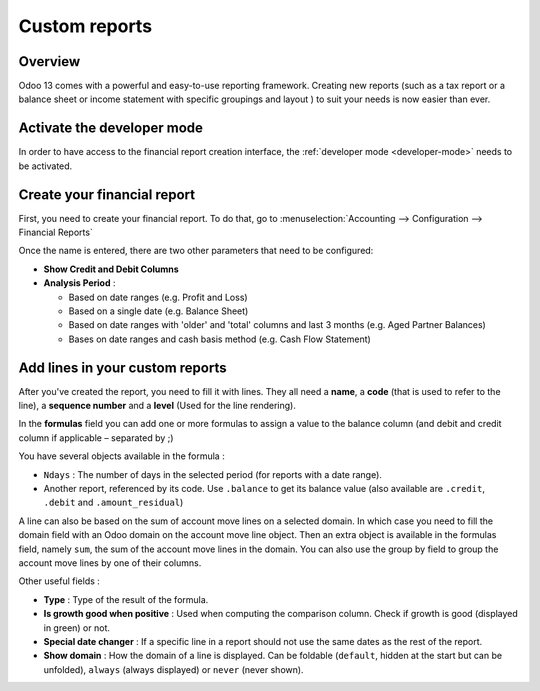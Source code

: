 ==============
Custom reports
==============

Overview
========

Odoo 13 comes with a powerful and easy-to-use reporting framework.
Creating new reports (such as a tax report or a balance sheet or
income statement with specific groupings and layout ) to suit your
needs is now easier than ever.

Activate the developer mode
===========================

In order to have access to the financial report creation interface, the
:ref:`developer mode <developer-mode>` needs to be activated.

Create your financial report
============================

First, you need to create your financial report. To do that, go to
:menuselection:`Accounting --> Configuration --> Financial Reports`

.. image:: customize/customize02.png
   :align: center

Once the name is entered, there are two other parameters that need to be
configured:

-  **Show Credit and Debit Columns**

-  **Analysis Period** :

   -  Based on date ranges (e.g. Profit and Loss)

   -  Based on a single date (e.g. Balance Sheet)

   -  Based on date ranges with 'older' and 'total' columns and last 3
      months (e.g. Aged Partner Balances)

   -  Bases on date ranges and cash basis method (e.g. Cash Flow
      Statement)

Add lines in your custom reports
================================

After you've created the report, you need to fill it with lines. They
all need a **name**, a **code** (that is used to refer to the line), a
**sequence number** and a **level** (Used for the line rendering).

.. image:: customize/customize04.png
   :align: center

In the **formulas** field you can add one or more formulas to assign a
value to the balance column (and debit and credit column if applicable –
separated by ;)

You have several objects available in the formula :

-  ``Ndays`` : The number of days in the selected period (for reports with a
   date range).

-  Another report, referenced by its code. Use ``.balance`` to get its
   balance value (also available are ``.credit``, ``.debit`` and
   ``.amount_residual``)

A line can also be based on the sum of account move lines on a selected
domain. In which case you need to fill the domain field with an Odoo
domain on the account move line object. Then an extra object is
available in the formulas field, namely ``sum``, the sum of the account
move lines in the domain. You can also use the group by field to group
the account move lines by one of their columns.

Other useful fields :

-  **Type** : Type of the result of the formula.

-  **Is growth good when positive** : Used when computing the comparison
   column. Check if growth is good (displayed in green) or not.

-  **Special date changer** : If a specific line in a report should not use
   the same dates as the rest of the report.

-  **Show domain** : How the domain of a line is displayed. Can be foldable
   (``default``, hidden at the start but can be unfolded), ``always``
   (always displayed) or ``never`` (never shown).

.. seealso::
    * :doc:`..`
